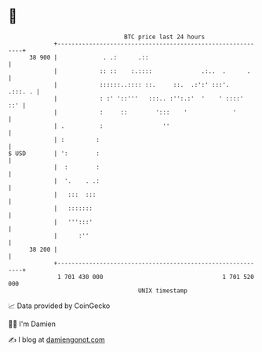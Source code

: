 * 👋

#+begin_example
                                    BTC price last 24 hours                    
                +------------------------------------------------------------+ 
         38 900 |             . .:      .::                                  | 
                |            :: ::    :.::::              .:..  .      .     | 
                |            ::::::..:::: ::.     ::.  .:':' :::'.   .:::. . | 
                |            : :' '::'''   :::.. :'':.:'  '    ' ::::'   ::' | 
                |            :     ::        ':::    '             '         | 
                | .          :                 ''                            | 
                | :         :                                                | 
   $ USD        | ':        :                                                | 
                |  :        :                                                | 
                |  '.    . .:                                                | 
                |   :::  :::                                                 | 
                |   :::::::                                                  | 
                |   ''':::'                                                  | 
                |      :''                                                   | 
         38 200 |                                                            | 
                +------------------------------------------------------------+ 
                 1 701 430 000                                  1 701 520 000  
                                        UNIX timestamp                         
#+end_example
📈 Data provided by CoinGecko

🧑‍💻 I'm Damien

✍️ I blog at [[https://www.damiengonot.com][damiengonot.com]]
